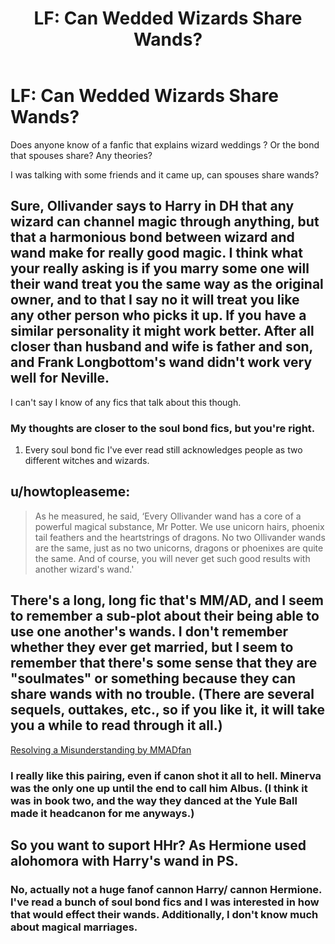 #+TITLE: LF: Can Wedded Wizards Share Wands?

* LF: Can Wedded Wizards Share Wands?
:PROPERTIES:
:Author: HelloBeautifulChild
:Score: 8
:DateUnix: 1473460143.0
:DateShort: 2016-Sep-10
:FlairText: Request
:END:
Does anyone know of a fanfic that explains wizard weddings ? Or the bond that spouses share? Any theories?

I was talking with some friends and it came up, can spouses share wands?


** Sure, Ollivander says to Harry in DH that any wizard can channel magic through anything, but that a harmonious bond between wizard and wand make for really good magic. I think what your really asking is if you marry some one will their wand treat you the same way as the original owner, and to that I say no it will treat you like any other person who picks it up. If you have a similar personality it might work better. After all closer than husband and wife is father and son, and Frank Longbottom's wand didn't work very well for Neville.

I can't say I know of any fics that talk about this though.
:PROPERTIES:
:Author: Pete91888
:Score: 6
:DateUnix: 1473464570.0
:DateShort: 2016-Sep-10
:END:

*** My thoughts are closer to the soul bond fics, but you're right.
:PROPERTIES:
:Author: HelloBeautifulChild
:Score: 1
:DateUnix: 1473554379.0
:DateShort: 2016-Sep-11
:END:

**** Every soul bond fic I've ever read still acknowledges people as two different witches and wizards.
:PROPERTIES:
:Author: Pete91888
:Score: 2
:DateUnix: 1473558531.0
:DateShort: 2016-Sep-11
:END:


** u/howtopleaseme:
#+begin_quote
  As he measured, he said, ‘Every Ollivander wand has a core of a powerful magical substance, Mr Potter. We use unicorn hairs, phoenix tail feathers and the heartstrings of dragons. No two Ollivander wands are the same, just as no two unicorns, dragons or phoenixes are quite the same. And of course, you will never get such good results with another wizard's wand.'
#+end_quote
:PROPERTIES:
:Author: howtopleaseme
:Score: 4
:DateUnix: 1473484737.0
:DateShort: 2016-Sep-10
:END:


** There's a long, long fic that's MM/AD, and I seem to remember a sub-plot about their being able to use one another's wands. I don't remember whether they ever get married, but I seem to remember that there's some sense that they are "soulmates" or something because they can share wands with no trouble. (There are several sequels, outtakes, etc., so if you like it, it will take you a while to read through it all.)

[[http://www.thepetulantpoetess.com/viewstory.php?sid=4919][Resolving a Misunderstanding by MMADfan]]
:PROPERTIES:
:Author: a_marie_z
:Score: 3
:DateUnix: 1473471612.0
:DateShort: 2016-Sep-10
:END:

*** I really like this pairing, even if canon shot it all to hell. Minerva was the only one up until the end to call him Albus. (I think it was in book two, and the way they danced at the Yule Ball made it headcanon for me anyways.)
:PROPERTIES:
:Score: 2
:DateUnix: 1473742711.0
:DateShort: 2016-Sep-13
:END:


** So you want to suport HHr? As Hermione used alohomora with Harry's wand in PS.
:PROPERTIES:
:Author: luser__
:Score: 1
:DateUnix: 1473880006.0
:DateShort: 2016-Sep-14
:END:

*** No, actually not a huge fanof cannon Harry/ cannon Hermione. I've read a bunch of soul bond fics and I was interested in how that would effect their wands. Additionally, I don't know much about magical marriages.
:PROPERTIES:
:Author: HelloBeautifulChild
:Score: 1
:DateUnix: 1473892494.0
:DateShort: 2016-Sep-15
:END:
